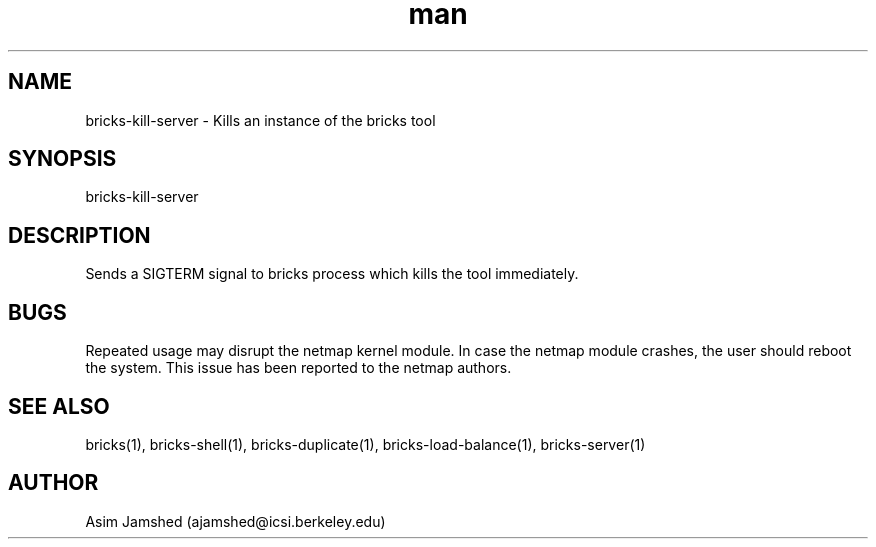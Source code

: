.\" Manpage for packet-bricks.
.\" Contact ajamshed@icsi.berkeley.edu to correct errors or typos.
.TH man 1 "30 Oct 2015" "1.0" "Packet-bricks man page"
.SH NAME
bricks-kill-server \- Kills an instance of the bricks tool
.SH SYNOPSIS
bricks-kill-server
.SH DESCRIPTION
Sends a SIGTERM signal to bricks process which kills the tool
immediately.
.SH BUGS
Repeated usage may disrupt the netmap kernel module. In case
the netmap module crashes, the user should reboot the system.
This issue has been reported to the netmap authors.
.SH SEE ALSO
bricks(1), bricks-shell(1), bricks-duplicate(1), bricks-load-balance(1), bricks-server(1)
.SH AUTHOR
Asim Jamshed (ajamshed@icsi.berkeley.edu)
